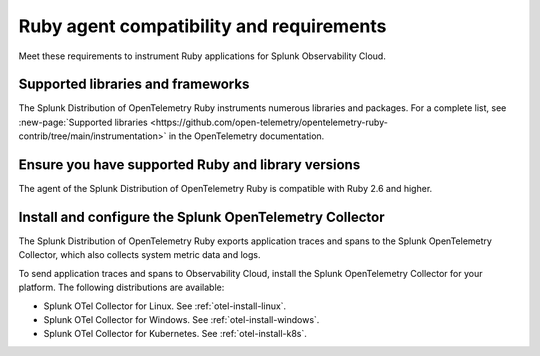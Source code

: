 .. _ruby-otel-requirements:

*************************************************************
Ruby agent compatibility and requirements
*************************************************************

.. meta::
    :description: This is what you need to instrument any Ruby application using the Splunk OTel Ruby agent.

Meet these requirements to instrument Ruby applications for Splunk Observability Cloud.

.. _supported-ruby-libraries:

Supported libraries and frameworks
=================================================

The Splunk Distribution of OpenTelemetry Ruby instruments numerous libraries and packages. For a complete list, see :new-page:`Supported libraries <https://github.com/open-telemetry/opentelemetry-ruby-contrib/tree/main/instrumentation>` in the OpenTelemetry documentation.

.. _ruby-requirements:

Ensure you have supported Ruby and library versions
==============================================================

The agent of the Splunk Distribution of OpenTelemetry Ruby is compatible with Ruby 2.6 and higher.

.. _ruby-otel-connector-requirement:

Install and configure the Splunk OpenTelemetry Collector
==============================================================

The Splunk Distribution of OpenTelemetry Ruby exports application traces and spans to the Splunk OpenTelemetry Collector, which also collects system metric data and logs.

To send application traces and spans to Observability Cloud, install the Splunk OpenTelemetry Collector for your platform. The following distributions are available:

- Splunk OTel Collector for Linux. See :ref:`otel-install-linux`.
- Splunk OTel Collector for Windows. See :ref:`otel-install-windows`.
- Splunk OTel Collector for Kubernetes. See :ref:`otel-install-k8s`.

